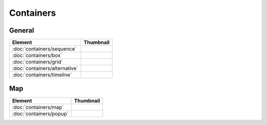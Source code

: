Containers
==========

General
-------

===============================    ===========================================================
Element                            Thumbnail
===============================    ===========================================================
:doc:`containers/sequence`         .. image:: src/containers/sequence/thumbnail.png
:doc:`containers/box`              .. image:: src/containers/box/thumbnail.png
:doc:`containers/grid`             .. image:: src/containers/grid/thumbnail.png
:doc:`containers/alternative`      .. image:: src/containers/alternative/thumbnail.png
:doc:`containers/timeline`         .. image:: src/containers/timeline/thumbnail.png
===============================    ===========================================================

Map
---

===============================    ===========================================================
Element                            Thumbnail
===============================    ===========================================================
:doc:`containers/map`              .. image:: src/containers/map/thumbnail.png
:doc:`containers/popup`            .. image:: src/containers/popup/thumbnail.png
===============================    ===========================================================